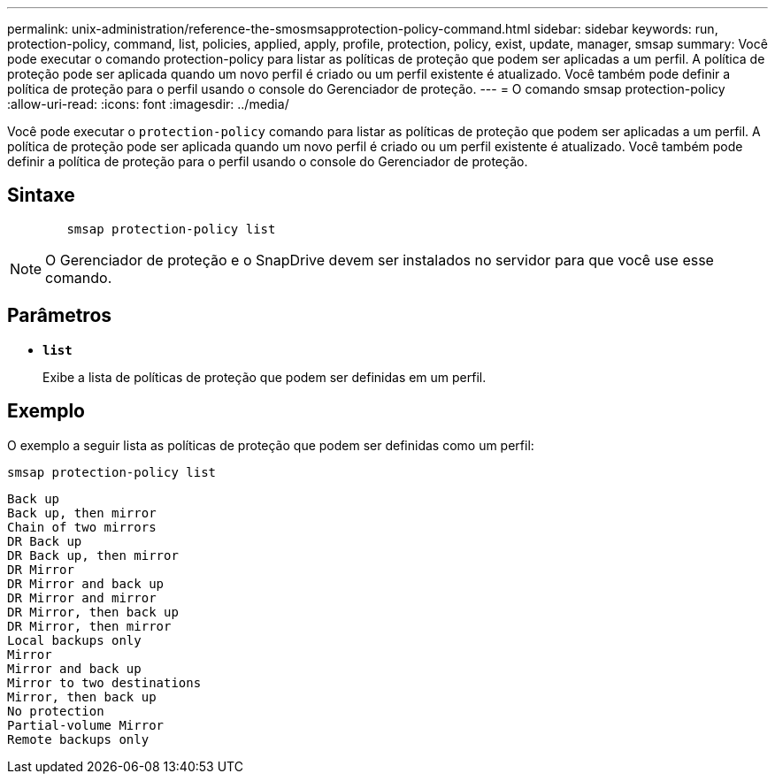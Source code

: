 ---
permalink: unix-administration/reference-the-smosmsapprotection-policy-command.html 
sidebar: sidebar 
keywords: run, protection-policy, command, list, policies, applied, apply, profile, protection, policy, exist, update, manager, smsap 
summary: Você pode executar o comando protection-policy para listar as políticas de proteção que podem ser aplicadas a um perfil. A política de proteção pode ser aplicada quando um novo perfil é criado ou um perfil existente é atualizado. Você também pode definir a política de proteção para o perfil usando o console do Gerenciador de proteção. 
---
= O comando smsap protection-policy
:allow-uri-read: 
:icons: font
:imagesdir: ../media/


[role="lead"]
Você pode executar o `protection-policy` comando para listar as políticas de proteção que podem ser aplicadas a um perfil. A política de proteção pode ser aplicada quando um novo perfil é criado ou um perfil existente é atualizado. Você também pode definir a política de proteção para o perfil usando o console do Gerenciador de proteção.



== Sintaxe

[listing]
----

        smsap protection-policy list
----

NOTE: O Gerenciador de proteção e o SnapDrive devem ser instalados no servidor para que você use esse comando.



== Parâmetros

* ``*list*``
+
Exibe a lista de políticas de proteção que podem ser definidas em um perfil.





== Exemplo

O exemplo a seguir lista as políticas de proteção que podem ser definidas como um perfil:

[listing]
----
smsap protection-policy list
----
[listing]
----

Back up
Back up, then mirror
Chain of two mirrors
DR Back up
DR Back up, then mirror
DR Mirror
DR Mirror and back up
DR Mirror and mirror
DR Mirror, then back up
DR Mirror, then mirror
Local backups only
Mirror
Mirror and back up
Mirror to two destinations
Mirror, then back up
No protection
Partial-volume Mirror
Remote backups only
----